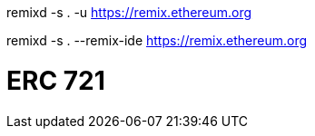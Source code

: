 remixd -s . -u https://remix.ethereum.org

remixd -s . --remix-ide https://remix.ethereum.org

= ERC 721
